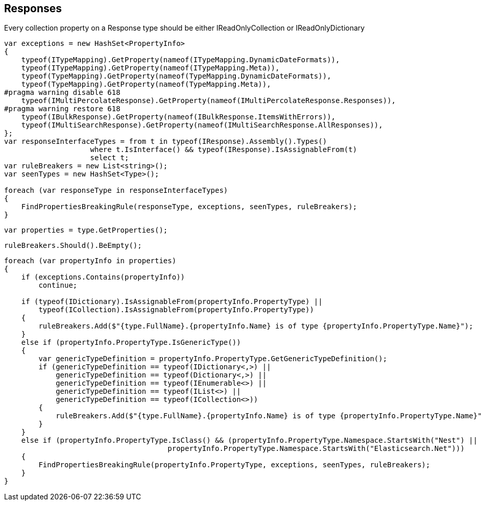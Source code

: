 :ref_current: https://www.elastic.co/guide/en/elasticsearch/reference/master

:github: https://github.com/elastic/elasticsearch-net

:nuget: https://www.nuget.org/packages

////
IMPORTANT NOTE
==============
This file has been generated from https://github.com/elastic/elasticsearch-net/tree/master/src/Tests/CodeStandards/Responses.doc.cs. 
If you wish to submit a PR for any spelling mistakes, typos or grammatical errors for this file,
please modify the original csharp file found at the link and submit the PR with that change. Thanks!
////

[[responses]]
== Responses

Every collection property on a Response type should be either IReadOnlyCollection or IReadOnlyDictionary

[source,csharp]
----
var exceptions = new HashSet<PropertyInfo>
{
    typeof(ITypeMapping).GetProperty(nameof(ITypeMapping.DynamicDateFormats)),
    typeof(ITypeMapping).GetProperty(nameof(ITypeMapping.Meta)),
    typeof(TypeMapping).GetProperty(nameof(TypeMapping.DynamicDateFormats)),
    typeof(TypeMapping).GetProperty(nameof(TypeMapping.Meta)),
#pragma warning disable 618
    typeof(IMultiPercolateResponse).GetProperty(nameof(IMultiPercolateResponse.Responses)),
#pragma warning restore 618
    typeof(IBulkResponse).GetProperty(nameof(IBulkResponse.ItemsWithErrors)),
    typeof(IMultiSearchResponse).GetProperty(nameof(IMultiSearchResponse.AllResponses)),
};
var responseInterfaceTypes = from t in typeof(IResponse).Assembly().Types()
                    where t.IsInterface() && typeof(IResponse).IsAssignableFrom(t)
                    select t;
var ruleBreakers = new List<string>();
var seenTypes = new HashSet<Type>();

foreach (var responseType in responseInterfaceTypes)
{
    FindPropertiesBreakingRule(responseType, exceptions, seenTypes, ruleBreakers);
}
----

[source,csharp]
----
var properties = type.GetProperties();
----

[source,csharp]
----
ruleBreakers.Should().BeEmpty();
----

[source,csharp]
----
foreach (var propertyInfo in properties)
{
    if (exceptions.Contains(propertyInfo))
        continue;

    if (typeof(IDictionary).IsAssignableFrom(propertyInfo.PropertyType) ||
        typeof(ICollection).IsAssignableFrom(propertyInfo.PropertyType))
    {
        ruleBreakers.Add($"{type.FullName}.{propertyInfo.Name} is of type {propertyInfo.PropertyType.Name}");
    }
    else if (propertyInfo.PropertyType.IsGenericType())
    {
        var genericTypeDefinition = propertyInfo.PropertyType.GetGenericTypeDefinition();
        if (genericTypeDefinition == typeof(IDictionary<,>) ||
            genericTypeDefinition == typeof(Dictionary<,>) ||
            genericTypeDefinition == typeof(IEnumerable<>) ||
            genericTypeDefinition == typeof(IList<>) ||
            genericTypeDefinition == typeof(ICollection<>))
        {
            ruleBreakers.Add($"{type.FullName}.{propertyInfo.Name} is of type {propertyInfo.PropertyType.Name}");
        }
    }
    else if (propertyInfo.PropertyType.IsClass() && (propertyInfo.PropertyType.Namespace.StartsWith("Nest") ||
                                      propertyInfo.PropertyType.Namespace.StartsWith("Elasticsearch.Net")))
    {
        FindPropertiesBreakingRule(propertyInfo.PropertyType, exceptions, seenTypes, ruleBreakers);
    }
}
----


